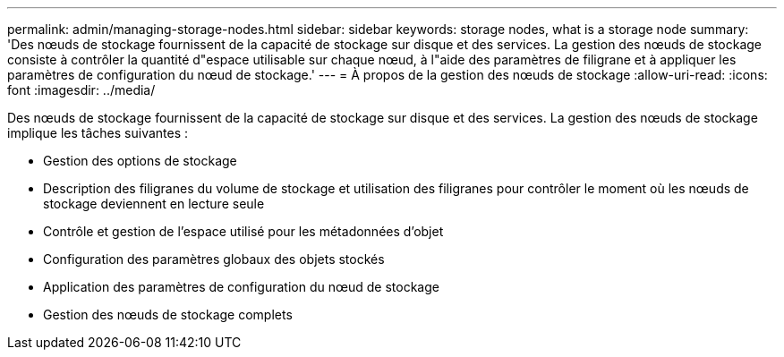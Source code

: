 ---
permalink: admin/managing-storage-nodes.html 
sidebar: sidebar 
keywords: storage nodes, what is a storage node 
summary: 'Des nœuds de stockage fournissent de la capacité de stockage sur disque et des services. La gestion des nœuds de stockage consiste à contrôler la quantité d"espace utilisable sur chaque nœud, à l"aide des paramètres de filigrane et à appliquer les paramètres de configuration du nœud de stockage.' 
---
= À propos de la gestion des nœuds de stockage
:allow-uri-read: 
:icons: font
:imagesdir: ../media/


[role="lead"]
Des nœuds de stockage fournissent de la capacité de stockage sur disque et des services. La gestion des nœuds de stockage implique les tâches suivantes :

* Gestion des options de stockage
* Description des filigranes du volume de stockage et utilisation des filigranes pour contrôler le moment où les nœuds de stockage deviennent en lecture seule
* Contrôle et gestion de l'espace utilisé pour les métadonnées d'objet
* Configuration des paramètres globaux des objets stockés
* Application des paramètres de configuration du nœud de stockage
* Gestion des nœuds de stockage complets

